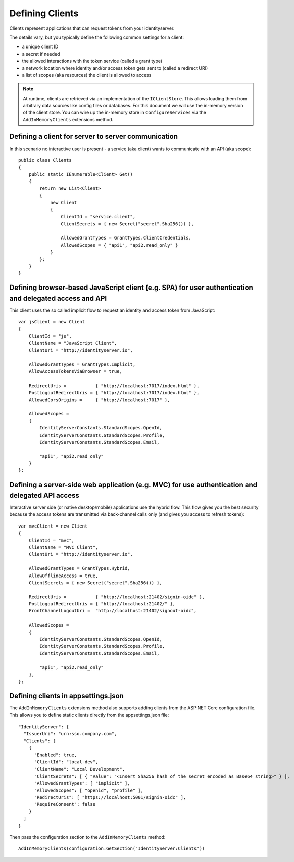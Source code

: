 Defining Clients
================

Clients represent applications that can request tokens from your identityserver.

The details vary, but you typically define the following common settings for a client:

* a unique client ID
* a secret if needed
* the allowed interactions with the token service (called a grant type)
* a network location where identity and/or access token gets sent to (called a redirect URI)
* a list of scopes (aka resources) the client is allowed to access

.. Note:: At runtime, clients are retrieved via an implementation of the ``IClientStore``. This allows loading them from arbitrary data sources like config files or databases. For this document we will use the in-memory version of the client store. You can wire up the in-memory store in ``ConfigureServices`` via the ``AddInMemoryClients`` extensions method.

Defining a client for server to server communication
^^^^^^^^^^^^^^^^^^^^^^^^^^^^^^^^^^^^^^^^^^^^^^^^^^^^
In this scenario no interactive user is present - a service (aka client) wants to communicate with an API (aka scope)::

    public class Clients
    {
        public static IEnumerable<Client> Get()
        {
            return new List<Client>
            {
                new Client
                {
                    ClientId = "service.client",                    
                    ClientSecrets = { new Secret("secret".Sha256()) },

                    AllowedGrantTypes = GrantTypes.ClientCredentials,
                    AllowedScopes = { "api1", "api2.read_only" }
                }
            };
        }
    }

Defining browser-based JavaScript client (e.g. SPA) for user authentication and delegated access and API
^^^^^^^^^^^^^^^^^^^^^^^^^^^^^^^^^^^^^^^^^^^^^^^^^^^^^^^^^^^^^^^^^^^^^^^^^^^^^^^^^^^^^^^^^^^^^^^^^^^^^^^^
This client uses the so called implicit flow to request an identity and access token from JavaScript::

    var jsClient = new Client
    {
        ClientId = "js",
        ClientName = "JavaScript Client",
        ClientUri = "http://identityserver.io",

        AllowedGrantTypes = GrantTypes.Implicit,
        AllowAccessTokensViaBrowser = true,

        RedirectUris =           { "http://localhost:7017/index.html" },
        PostLogoutRedirectUris = { "http://localhost:7017/index.html" },
        AllowedCorsOrigins =     { "http://localhost:7017" },

        AllowedScopes = 
        {
            IdentityServerConstants.StandardScopes.OpenId,
            IdentityServerConstants.StandardScopes.Profile,
            IdentityServerConstants.StandardScopes.Email,
            
            "api1", "api2.read_only"
        }
    };

.. _startClientsMVC:

Defining a server-side web application (e.g. MVC) for use authentication and delegated API access
^^^^^^^^^^^^^^^^^^^^^^^^^^^^^^^^^^^^^^^^^^^^^^^^^^^^^^^^^^^^^^^^^^^^^^^^^^^^^^^^^^^^^^^^^^^^^^^^^
Interactive server side (or native desktop/mobile) applications use the hybrid flow.
This flow gives you the best security because the access tokens are transmitted via back-channel calls only (and gives you access to refresh tokens)::

    var mvcClient = new Client
    {
        ClientId = "mvc",
        ClientName = "MVC Client",
        ClientUri = "http://identityserver.io",

        AllowedGrantTypes = GrantTypes.Hybrid,
        AllowOfflineAccess = true,
        ClientSecrets = { new Secret("secret".Sha256()) },
        
        RedirectUris =           { "http://localhost:21402/signin-oidc" },
        PostLogoutRedirectUris = { "http://localhost:21402/" },
        FrontChannelLogoutUri =  "http://localhost:21402/signout-oidc",

        AllowedScopes = 
        {
            IdentityServerConstants.StandardScopes.OpenId,
            IdentityServerConstants.StandardScopes.Profile,
            IdentityServerConstants.StandardScopes.Email,

            "api1", "api2.read_only"
        },
    };

Defining clients in appsettings.json
^^^^^^^^^^^^^^^^^^^^^^^^^^^^^^^^^^^^

The ``AddInMemoryClients`` extensions method also supports adding clients from the ASP.NET Core configuration file. This allows you to define static clients directly from the appsettings.json file::

    "IdentityServer": {
      "IssuerUri": "urn:sso.company.com",
      "Clients": [
        {
          "Enabled": true,
          "ClientId": "local-dev",
          "ClientName": "Local Development",
          "ClientSecrets": [ { "Value": "<Insert Sha256 hash of the secret encoded as Base64 string>" } ],
          "AllowedGrantTypes": [ "implicit" ],
          "AllowedScopes": [ "openid", "profile" ],
          "RedirectUris": [ "https://localhost:5001/signin-oidc" ],
          "RequireConsent": false
        }
      ]
    }
    
Then pass the configuration section to the ``AddInMemoryClients`` method::

    AddInMemoryClients(configuration.GetSection("IdentityServer:Clients"))
